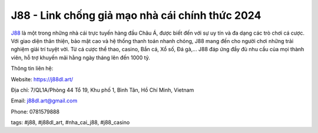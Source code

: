 J88 - Link chống giả mạo nhà cái chính thức 2024
===================================

`J88 <https://j88dl.art/>`_ là một trong những nhà cái trực tuyến hàng đầu Châu Á, được biết đến với sự uy tín và đa dạng các trò chơi cá cược. Với giao diện thân thiện, bảo mật cao và hệ thống thanh toán nhanh chóng, J88 mang đến cho người chơi những trải nghiệm giải trí tuyệt vời. Từ cá cược thể thao, casino, Bắn cá, Xổ số, Đá gà,...  J88 đáp ứng đầy đủ nhu cầu của mọi thành viên, hỗ trợ khuyến mãi hằng ngày tháng lên đến 1000 tỷ.

Thông tin liên hệ: 

Website: https://j88dl.art/

Địa chỉ: 7/QL1A/Phòng 44 Tổ 19, Khu phố 1, Bình Tân, Hồ Chí Minh, Vietnam

Email: j88dl.art@gmail.com

Phone: 0781579888

tags: #j88, #j88dl_art, #nha_cai_j88, #j88_casino
